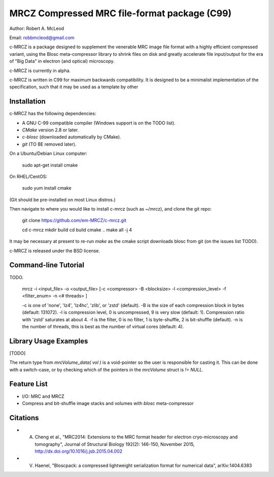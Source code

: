 ===============================================
MRCZ Compressed MRC file-format package (C99)
===============================================

Author: Robert A. McLeod

Email: robbmcleod@gmail.com

c-MRCZ is a package designed to supplement the venerable MRC image file format with a highly efficient compressed variant, using the Blosc meta-compressor library 
to shrink files on disk and greatly accelerate file input/output for the era of "Big Data" in electron (and optical) microscopy.

c-MRCZ is currently in alpha. 

c-MRCZ is written in C99 for maximum backwards compatibility.  It is designed to be a minimalist implementation of the specification, such that it may be used as a 
template by other 


Installation
------------

c-MRCZ has the following dependencies:

* A GNU C-99 compatible compiler (Windows support is on the TODO list).
* `CMake` version 2.8 or later.
* `c-blosc` (downloaded automatically by CMake).
* `git` (TO BE removed later).

On a Ubuntu/Debian Linux computer:

    sudo apt-get install cmake

On RHEL/CentOS:

    sudo yum install cmake

(Git should be pre-installed on most Linux distros.)

Then navigate to where you would like to install c-mrcz (such as ~/mrcz), and clone the git repo:

    git clone https://github.com/em-MRCZ/c-mrcz.git
    
    cd c-mrcz
    mkdir build
    cd build
    cmake ..
    make all -j 4

It may be necessary at present to re-run `make` as the cmake script downloads blosc from git (on the issues list TODO).


c-MRCZ is released under the BSD license.

Command-line Tutorial
---------------------

TODO.

    mrcz -i <input_file> -o <output_file> [-c <compressor> -B <blocksize> -l <compression_level> -f <filter_enum> -n <# threads> ]

    -c is one of 'none', 'lz4', 'lz4hc', 'zlib', or 'zstd' (default).
    -B is the size of each compression block in bytes (default: 131072).
    -l is compression level, 0 is uncompressed, 9 is very slow (default: 1). Compression ratio with 'zstd' saturates at about 4.
    -f is the filter, 0 is no filter, 1 is byte-shuffle, 2 is bit-shuffle (default).  
    -n is the number of threads, this is best as the number of virtual cores (default: 4).


Library Usage Examples
----------------------

[TODO]

The return type from `mrcVolume_data( vol )` is a void-pointer so the user is responsible for casting it.  This can be done with a switch-case, or by checking which of the 
pointers in the `mrcVolume` struct is `!= NULL`.  

Feature List
------------

* I/O: MRC and MRCZ
* Compress and bit-shuffle image stacks and volumes with `blosc` meta-compressor


Citations
---------

* A. Cheng et al., "MRC2014: Extensions to the MRC format header for electron cryo-microscopy and tomography", Journal of Structural Biology 192(2): 146-150, November 2015, http://dx.doi.org/10.1016/j.jsb.2015.04.002
* V. Haenel, "Bloscpack: a compressed lightweight serialization format for numerical data", arXiv:1404.6383



